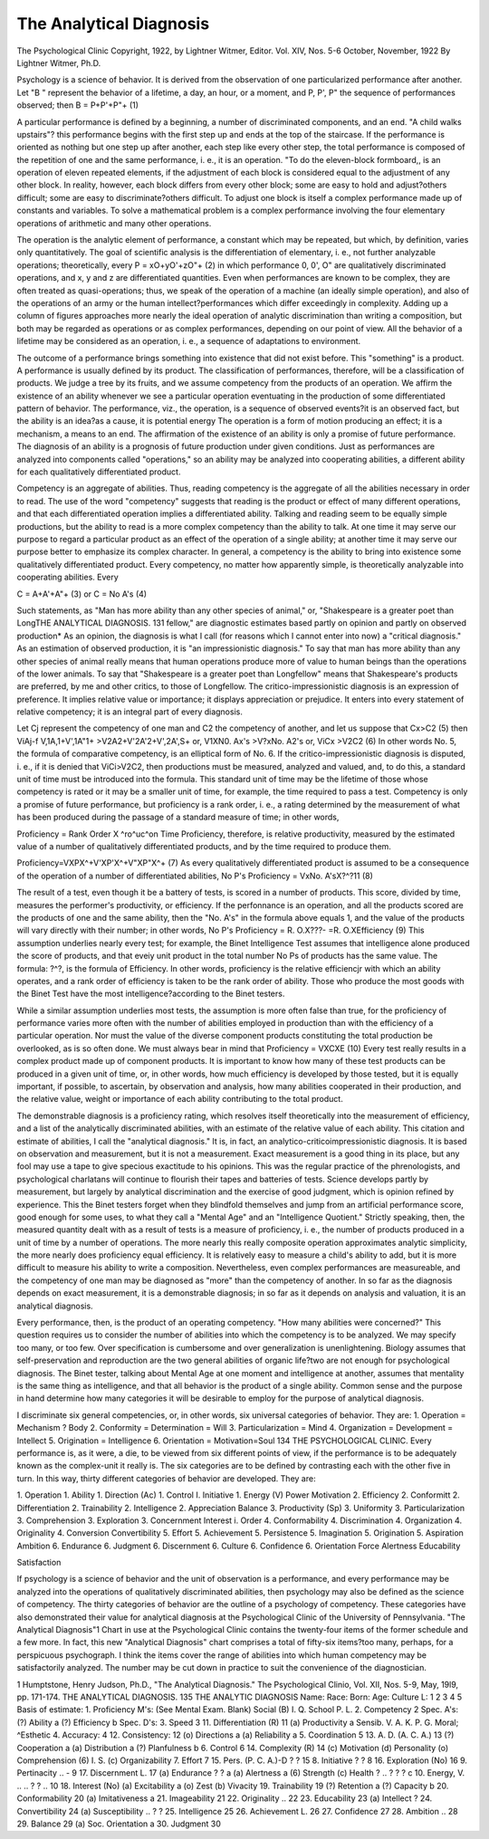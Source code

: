 The Analytical Diagnosis
=========================

The Psychological Clinic
Copyright, 1922, by Lightner Witmer, Editor.
Vol. XIV, Nos. 5-6
October, November, 1922
By Lightner Witmer, Ph.D.

Psychology is a science of behavior. It is derived from the
observation of one particularized performance after another. Let
"B " represent the behavior of a lifetime, a day, an hour, or a moment,
and P, P', P" the sequence of performances observed; then
B = P+P'+P"+ (1)

A particular performance is defined by a beginning, a number of
discriminated components, and an end. "A child walks upstairs"?
this performance begins with the first step up and ends at the top
of the staircase. If the performance is oriented as nothing but one
step up after another, each step like every other step, the total
performance is composed of the repetition of one and the same
performance, i. e., it is an operation. "To do the eleven-block
formboard,, is an operation of eleven repeated elements, if the
adjustment of each block is considered equal to the adjustment of
any other block. In reality, however, each block differs from every
other block; some are easy to hold and adjust?others difficult;
some are easy to discriminate?others difficult. To adjust one block
is itself a complex performance made up of constants and variables.
To solve a mathematical problem is a complex performance involving
the four elementary operations of arithmetic and many other
operations.

The operation is the analytic element of performance, a constant
which may be repeated, but which, by definition, varies only quantitatively. The goal of scientific analysis is the differentiation of
elementary, i. e., not further analyzable operations; theoretically,
every
P = xO+yO'+zO"+ (2)
in which performance 0, 0', O" are qualitatively discriminated
operations, and x, y and z are differentiated quantities.
Even when performances are known to be complex, they are
often treated as quasi-operations; thus, we speak of the operation of
a machine (an ideally simple operation), and also of the operations
of an army or the human intellect?performances which differ
exceedingly in complexity. Adding up a column of figures approaches
more nearly the ideal operation of analytic discrimination than
writing a composition, but both may be regarded as operations or
as complex performances, depending on our point of view. All the
behavior of a lifetime may be considered as an operation, i. e., a
sequence of adaptations to environment.

The outcome of a performance brings something into existence
that did not exist before. This "something" is a product. A performance is usually defined by its product. The classification of
performances, therefore, will be a classification of products. We
judge a tree by its fruits, and we assume competency from the
products of an operation. We affirm the existence of an ability
whenever we see a particular operation eventuating in the production
of some differentiated pattern of behavior. The performance, viz.,
the operation, is a sequence of observed events?it is an observed
fact, but the ability is an idea?as a cause, it is potential energy
The operation is a form of motion producing an effect; it is a mechanism, a means to an end. The affirmation of the existence of an
ability is only a promise of future performance. The diagnosis of
an ability is a prognosis of future production under given conditions.
Just as performances are analyzed into components called
"operations," so an ability may be analyzed into cooperating
abilities, a different ability for each qualitatively differentiated
product.

Competency is an aggregate of abilities. Thus, reading competency is the aggregate of all the abilities necessary in order to read.
The use of the word "competency" suggests that reading is the
product or effect of many different operations, and that each differentiated operation implies a differentiated ability. Talking and
reading seem to be equally simple productions, but the ability to
read is a more complex competency than the ability to talk. At
one time it may serve our purpose to regard a particular product as
an effect of the operation of a single ability; at another time it may
serve our purpose better to emphasize its complex character. In
general, a competency is the ability to bring into existence some
qualitatively differentiated product. Every competency, no matter
how apparently simple, is theoretically analyzable into cooperating
abilities. Every

C = A+A'+A"+ (3)
or C = No A's (4)

Such statements, as "Man has more ability than any other
species of animal," or, "Shakespeare is a greater poet than LongTHE ANALYTICAL DIAGNOSIS. 131
fellow," are diagnostic estimates based partly on opinion and partly
on observed production* As an opinion, the diagnosis is what I call
(for reasons which I cannot enter into now) a "critical diagnosis."
As an estimation of observed production, it is "an impressionistic
diagnosis." To say that man has more ability than any other
species of animal really means that human operations produce more
of value to human beings than the operations of the lower animals.
To say that "Shakespeare is a greater poet than Longfellow" means
that Shakespeare's products are preferred, by me and other critics,
to those of Longfellow. The critico-impressionistic diagnosis is an
expression of preference. It implies relative value or importance; it
displays appreciation or prejudice. It enters into every statement
of relative competency; it is an integral part of every diagnosis.

Let Cj represent the competency of one man and C2 the competency of another, and let us suppose that
Cx>C2 (5)
then ViAj-f V,1A,1+V',1A"1+ >V2A2+V'2A'2+V',2A',S+ or,
V1XN0. Ax's >V?xNo. A2's or,
ViCx >V2C2 (6)
In other words No. 5, the formula of comparative competency,
is an elliptical form of No. 6.
If the critico-impressionistic diagnosis is disputed, i. e., if it is
denied that ViCi>V2C2, then productions must be measured,
analyzed and valued, and, to do this, a standard unit of time must
be introduced into the formula. This standard unit of time may be
the lifetime of those whose competency is rated or it may be a smaller
unit of time, for example, the time required to pass a test. Competency is only a promise of future performance, but proficiency is a
rank order, i. e., a rating determined by the measurement of what
has been produced during the passage of a standard measure of time;
in other words,

Proficiency = Rank Order X ^ro^uc^on
Time
Proficiency, therefore, is relative productivity, measured by the
estimated value of a number of qualitatively differentiated products,
and by the time required to produce them.

Proficiency=VXPX^+V'XP'X^+V"XP"X^+ (7)
As every qualitatively differentiated product is assumed to be
a consequence of the operation of a number of differentiated abilities,
No P's
Proficiency = VxNo. A'sX?^?11 (8)

The result of a test, even though it be a battery of tests, is scored
in a number of products. This score, divided by time, measures the
performer's productivity, or efficiency. If the perfonnance is an
operation, and all the products scored are the products of one and
the same ability, then the "No. A's" in the formula above equals 1,
and the value of the products will vary directly with their number;
in other words,
No P's
Proficiency = R. O.X???- =R. O.XEfficiency (9)
This assumption underlies nearly every test; for example, the
Binet Intelligence Test assumes that intelligence alone produced the
score of products, and that eveiy unit product in the total number
No Ps
of products has the same value. The formula: ?^?, is the formula
of Efficiency. In other words, proficiency is the relative efficiencjr
with which an ability operates, and a rank order of efficiency is
taken to be the rank order of ability. Those who produce the most
goods with the Binet Test have the most intelligence?according to
the Binet testers.

While a similar assumption underlies most tests, the assumption
is more often false than true, for the proficiency of performance
varies more often with the number of abilities employed in production than with the efficiency of a particular operation. Nor must
the value of the diverse component products constituting the total
production be overlooked, as is so often done. We must always
bear in mind that
Proficiency = VXCXE (10)
Every test really results in a complex product made up of component products. It is important to know how many of these test
products can be produced in a given unit of time, or, in other words,
how much efficiency is developed by those tested, but it is equally
important, if possible, to ascertain, by observation and analysis, how
many abilities cooperated in their production, and the relative
value, weight or importance of each ability contributing to the
total product.

The demonstrable diagnosis is a proficiency rating, which resolves
itself theoretically into the measurement of efficiency, and a list
of the analytically discriminated abilities, with an estimate of the
relative value of each ability. This citation and estimate of abilities,
I call the "analytical diagnosis." It is, in fact, an analytico-criticoimpressionistic diagnosis. It is based on observation and measurement, but it is not a measurement. Exact measurement is a good
thing in its place, but any fool may use a tape to give specious exactitude to his opinions. This was the regular practice of the phrenologists, and psychological charlatans will continue to flourish their
tapes and batteries of tests. Science develops partly by measurement, but largely by analytical discrimination and the exercise of
good judgment, which is opinion refined by experience. This the
Binet testers forget when they blindfold themselves and jump from
an artificial performance score, good enough for some uses, to what
they call a "Mental Age" and an "Intelligence Quotient."
Strictly speaking, then, the measured quantity dealt with as a
result of tests is a measure of proficiency, i. e., the number of products
produced in a unit of time by a number of operations. The more
nearly this really composite operation approximates analytic simplicity, the more nearly does proficiency equal efficiency. It is
relatively easy to measure a child's ability to add, but it is more
difficult to measure his ability to write a composition. Nevertheless, even complex performances are measureable, and the competency of one man may be diagnosed as "more" than the competency
of another. In so far as the diagnosis depends on exact measurement,
it is a demonstrable diagnosis; in so far as it depends on analysis and
valuation, it is an analytical diagnosis.

Every performance, then, is the product of an operating competency. "How many abilities were concerned?" This question
requires us to consider the number of abilities into which the competency is to be analyzed. We may specify too many, or too few.
Over specification is cumbersome and over generalization is unenlightening. Biology assumes that self-preservation and reproduction
are the two general abilities of organic life?two are not enough for
psychological diagnosis. The Binet tester, talking about Mental
Age at one moment and intelligence at another, assumes that mentality is the same thing as intelligence, and that all behavior is the
product of a single ability. Common sense and the purpose in hand
determine how many categories it will be desirable to employ for
the purpose of analytical diagnosis.

I discriminate six general competencies, or, in other words, six
universal categories of behavior. They are:
1. Operation = Mechanism ? Body
2. Conformity = Determination = Will
3. Particularization = Mind
4. Organization = Development = Intellect
5. Origination = Intelligence
6. Orientation = Motivation=Soul
134 THE PSYCHOLOGICAL CLINIC.
Every performance is, as it were, a die, to be viewed from six
different points of view, if the performance is to be adequately known
as the complex-unit it really is. The six categories are to be defined
by contrasting each with the other five in turn. In this way, thirty
different categories of behavior are developed. They are:

1. Operation 1. Ability 1. Direction (Ac) 1. Control I. Initiative 1. Energy (V)
Power
Motivation
2. Efficiency 2. Conformitt 2. Differentiation 2. Trainability 2. Intelligence 2. Appreciation
Balance
3. Productivity (Sp) 3. Uniformity 3. Particularization 3. Comprehension 3. Exploration 3. Concernment
Interest
i. Order 4. Conformability 4. Discrimination 4. Organization 4. Originality 4. Conversion
Convertibility
5. Effort 5. Achievement 5. Persistence 5. Imagination 5. Origination 5. Aspiration
Ambition
6. Endurance 6. Judgment 6. Discernment 6. Culture 6. Confidence 6. Orientation
Force Alertness Educability

Satisfaction

If psychology is a science of behavior and the unit of observation
is a performance, and every performance may be analyzed into the
operations of qualitatively discriminated abilities, then psychology
may also be defined as the science of competency. The thirty
categories of behavior are the outline of a psychology of competency.
These categories have also demonstrated their value for analytical
diagnosis at the Psychological Clinic of the University of Pennsylvania. "The Analytical Diagnosis"1 Chart in use at the Psychological Clinic contains the twenty-four items of the former schedule
and a few more. In fact, this new "Analytical Diagnosis" chart
comprises a total of fifty-six items?too many, perhaps, for a perspicuous psychograph. I think the items cover the range of abilities
into which human competency may be satisfactorily analyzed. The
number may be cut down in practice to suit the convenience of the
diagnostician.

1 Humptstone, Henry Judson, Ph.D., "The Analytical Diagnosis." The Psychological
Clinio, Vol. XII, Nos. 5-9, May, 19l9, pp. 171-174.
THE ANALYTICAL DIAGNOSIS. 135
THE ANALYTIC DIAGNOSIS
Name: Race:
Born: Age: Culture L: 1 2 3 4 5
Basis of estimate:
1. Proficiency M's: (See Mental Exam. Blank) Social (B) I. Q.
School P. L.
2. Competency   2 Spec. A's:
(?) Ability   a
(?) Efficiency   b Spec. D's:
3. Speed   3 11. Differentiation (R)  11
(a) Productivity   a Sensib. V. A. K. P. G.
Moral; ^Esthetic
4. Accuracy:   4 12. Consistency:  12
(o) Directions   a (a) Reliability   a
5. Coordination   5 13. A. D. (A. C. A.)    13
(?) Cooperation   a (a) Distribution   a
(?) Planfulness   b
6. Control   6 14. Complexity (R)    14
(c) Motivation
(d) Personality
(o) Comprehension
(6) I. S.
(c) Organizability
7. Effort   7 15. Pers. (P. C. A.)-D    ? ? 15
8. Initiative    ? ? 8 16. Exploration (No)  16
9. Pertinacity .. -  9 17. Discernment L.  17
(a) Endurance  ? ? a (a) Alertness    a
(6) Strength
(c) Health ? .. ? ? ? c
10. Energy, V. .. .. ? ? .. 10 18. Interest (No)
(a) Excitability   a (o) Zest
(b) Vivacity
19. Trainability  19
(?) Retention   a
(?) Capacity   b
20. Conformability  20
(a) Imitativeness   a
21. Imageability  21
22. Originality ..   22
23. Educability  23
(a) Intellect   ?
24. Convertibility  24
(a) Susceptibility .. ?   ?
25. Intelligence  25
26. Achievement L.  26
27. Confidence  27
28. Ambition    .. 28
29. Balance  29
(a) Soc. Orientation   a
30. Judgment  30
